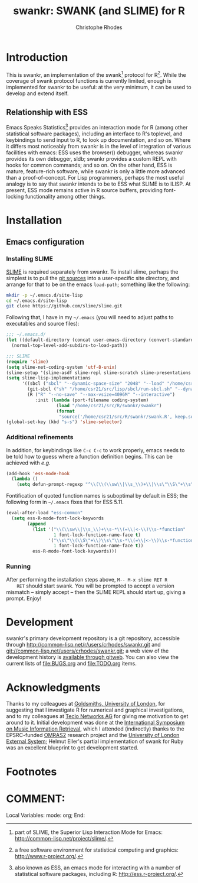 #+TITLE: swankr: SWANK (and SLIME) for R
#+AUTHOR: Christophe Rhodes
#+EMAIL: csr21@cantab.net
* Introduction
  This is swankr, an implementation of the swank[fn:1] protocol for
  R[fn:2].  While the coverage of swank protocol functions is
  currently limited, enough is implemented for swankr to be useful: at
  the very minimum, it can be used to develop and extend itself.
** Relationship with ESS
   Emacs Speaks Statistics[fn:3] provides an interaction mode for R
   (among other statistical software packages), including an interface
   to R's toplevel, and keybindings to send input to R, to look up
   documentation, and so on.  Where it differs most noticeably from
   swankr is in the level of integration of various facilities with
   emacs: ESS uses the browser() debugger, whereas swankr provides its
   own debugger, sldb; swankr provides a custom REPL with hooks for
   common commands; and so on.  On the other hand, ESS is mature,
   feature-rich software, while swankr is only a little more advanced
   than a proof-of-concept.  For Lisp programmers, perhaps the most
   useful analogy is to say that swankr intends to be to ESS what
   SLIME is to ILISP.  At present, ESS mode remains active in R source
   buffers, providing font-locking functionality among other things.
* Installation
** Emacs configuration
*** Installing SLIME
    [[http://common-lisp.net/project/slime/][SLIME]] is required separately from swankr.  To install slime,
    perhaps the simplest is to pull the [[https://github.com/slime/slime][git sources]] into a
    user-specific site directory, and arrange for that to be on the
    emacs =load-path=; something like the following:
#+begin_src sh
mkdir -p ~/.emacs.d/site-lisp
cd ~/.emacs.d/site-lisp
git clone https://github.com/slime/slime.git
#+end_src

    Following that, I have in my =~/.emacs= (you will need to adjust
    paths to executables and source files):
#+begin_src emacs-lisp
;;; ~/.emacs.d/
(let ((default-directory (concat user-emacs-directory (convert-standard-filename "site-lisp/"))))
  (normal-top-level-add-subdirs-to-load-path))

;;; SLIME
(require 'slime)
(setq slime-net-coding-system 'utf-8-unix)
(slime-setup '(slime-asdf slime-repl slime-scratch slime-presentations slime-media))
(setq slime-lisp-implementations
      '((sbcl ("sbcl" "--dynamic-space-size" "2048" "--load" "/home/csr21/src/lisp/quicklisp/setup.lisp"))
        (git-sbcl ("sh" "/home/csr21/src/lisp/sbcl/run-sbcl.sh" "--dynamic-space-size" "2048"))
        (R ("R" "--no-save" "--max-vsize=4096M" "--interactive")
           :init (lambda (port-filename coding-system) 
                   (load "/home/csr21/src/R/swankr/swankr")
                   (format
                    "source('/home/csr21/src/R/swankr/swank.R', keep.source=TRUE, chdir=TRUE)\nstartSwank('%s')\n" port-filename)))))
(global-set-key (kbd "s-s") 'slime-selector)
#+end_src
*** Additional refinements
   In addition, for keybindings like =C-c C-c= to work properly, emacs
   needs to be told how to guess where a function definition begins.
   This can be achieved with /e.g./
#+BEGIN_SRC emacs-lisp
   (add-hook 'ess-mode-hook
     (lambda () 
       (setq defun-prompt-regexp "^\\(\\(\\sw\\|\\s_\\)+\\|\\s\"\\S\"+\\s\"\\)\\s-*\\(=\\|<-\\)\\s-*function\\s-*(.*)\\s-*")))
#+END_SRC
   Fontification of quoted function names is suboptimal by default in
   ESS; the following form in =~/.emacs= fixes that for ESS 5.11.
#+BEGIN_SRC emacs-lisp
   (eval-after-load "ess-common"
     (setq ess-R-mode-font-lock-keywords
           (append 
             (list '("\\(\\sw\\|\\s_\\)+\\s-*\\(=\\|<-\\)\\s-*function"
                     1 font-lock-function-name-face t)
                   '("\\s\"\\(\\S\"+\\)\\s\"\\s-*\\(=\\|<-\\)\\s-*function"
                     1 font-lock-function-name-face t))
             ess-R-mode-font-lock-keywords)))
#+END_SRC
*** Running
    After performing the installation steps above, =M-- M-x slime RET R
    RET= should start swank.  You will be prompted to accept a version
    mismatch -- simply accept -- then the SLIME REPL should start up,
    giving a prompt.  Enjoy!
* Development
  swankr's primary development repository is a git repository,
  accessible through
  <http://common-lisp.net/r/users/crhodes/swankr.git> and
  git://common-lisp.net/users/crhodes/swankr.git; a web view of the
  development history is [[http://common-lisp.net/gitweb?p=users/crhodes/swankr.git][available through gitweb]].  You can also view
  the current lists of [[file:BUGS.org]] and [[file:TODO.org]] items.
* Acknowledgments
  Thanks to my colleagues at [[http://www.gold.ac.uk/][Goldsmiths, University of London]], for
  suggesting that I investigate R for numerical and graphical
  investigations, and to my colleagues at [[http://www.teclo.net/][Teclo Networks AG]] for giving
  me motivation to get around to it.  Initial development was done at
  the [[http://ismir2010.ismir.net/][International Symposium on Music Information Retrieval]], which I
  attended (indirectly) thanks to the EPSRC-funded [[http://www.omras2.org/][OMRAS2]] research
  project and the [[http://www.londoninternational.ac.uk][University of London External System]]; Helmut Eller's
  partial implementation of swank for Ruby was an excellent blueprint
  to get development started.
* Footnotes
[fn:1] part of SLIME, the Superior Lisp Interaction Mode for Emacs:
<http://common-lisp.net/project/slime/>.

[fn:2] a free software environment for statistical computing and
graphics: <http://www.r-project.org/>.

[fn:3] also known as ESS, an emacs mode for interacting with a number
of statistical software packages, including R:
<http://ess.r-project.org/>.
* COMMENT:
Local Variables:
mode: org;
End:
